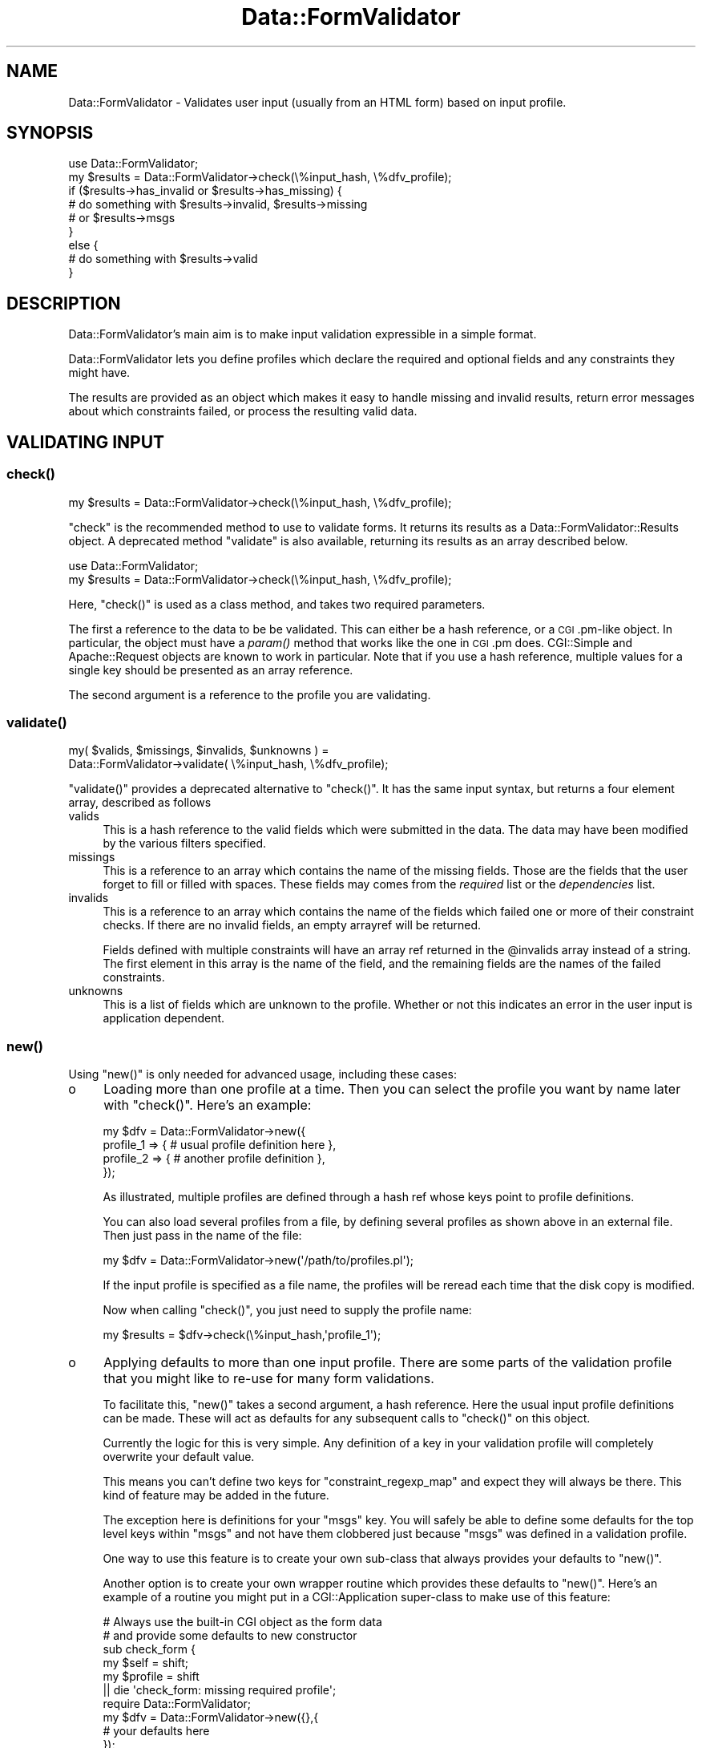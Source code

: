 .\" Automatically generated by Pod::Man 2.23 (Pod::Simple 3.14)
.\"
.\" Standard preamble:
.\" ========================================================================
.de Sp \" Vertical space (when we can't use .PP)
.if t .sp .5v
.if n .sp
..
.de Vb \" Begin verbatim text
.ft CW
.nf
.ne \\$1
..
.de Ve \" End verbatim text
.ft R
.fi
..
.\" Set up some character translations and predefined strings.  \*(-- will
.\" give an unbreakable dash, \*(PI will give pi, \*(L" will give a left
.\" double quote, and \*(R" will give a right double quote.  \*(C+ will
.\" give a nicer C++.  Capital omega is used to do unbreakable dashes and
.\" therefore won't be available.  \*(C` and \*(C' expand to `' in nroff,
.\" nothing in troff, for use with C<>.
.tr \(*W-
.ds C+ C\v'-.1v'\h'-1p'\s-2+\h'-1p'+\s0\v'.1v'\h'-1p'
.ie n \{\
.    ds -- \(*W-
.    ds PI pi
.    if (\n(.H=4u)&(1m=24u) .ds -- \(*W\h'-12u'\(*W\h'-12u'-\" diablo 10 pitch
.    if (\n(.H=4u)&(1m=20u) .ds -- \(*W\h'-12u'\(*W\h'-8u'-\"  diablo 12 pitch
.    ds L" ""
.    ds R" ""
.    ds C` ""
.    ds C' ""
'br\}
.el\{\
.    ds -- \|\(em\|
.    ds PI \(*p
.    ds L" ``
.    ds R" ''
'br\}
.\"
.\" Escape single quotes in literal strings from groff's Unicode transform.
.ie \n(.g .ds Aq \(aq
.el       .ds Aq '
.\"
.\" If the F register is turned on, we'll generate index entries on stderr for
.\" titles (.TH), headers (.SH), subsections (.SS), items (.Ip), and index
.\" entries marked with X<> in POD.  Of course, you'll have to process the
.\" output yourself in some meaningful fashion.
.ie \nF \{\
.    de IX
.    tm Index:\\$1\t\\n%\t"\\$2"
..
.    nr % 0
.    rr F
.\}
.el \{\
.    de IX
..
.\}
.\"
.\" Accent mark definitions (@(#)ms.acc 1.5 88/02/08 SMI; from UCB 4.2).
.\" Fear.  Run.  Save yourself.  No user-serviceable parts.
.    \" fudge factors for nroff and troff
.if n \{\
.    ds #H 0
.    ds #V .8m
.    ds #F .3m
.    ds #[ \f1
.    ds #] \fP
.\}
.if t \{\
.    ds #H ((1u-(\\\\n(.fu%2u))*.13m)
.    ds #V .6m
.    ds #F 0
.    ds #[ \&
.    ds #] \&
.\}
.    \" simple accents for nroff and troff
.if n \{\
.    ds ' \&
.    ds ` \&
.    ds ^ \&
.    ds , \&
.    ds ~ ~
.    ds /
.\}
.if t \{\
.    ds ' \\k:\h'-(\\n(.wu*8/10-\*(#H)'\'\h"|\\n:u"
.    ds ` \\k:\h'-(\\n(.wu*8/10-\*(#H)'\`\h'|\\n:u'
.    ds ^ \\k:\h'-(\\n(.wu*10/11-\*(#H)'^\h'|\\n:u'
.    ds , \\k:\h'-(\\n(.wu*8/10)',\h'|\\n:u'
.    ds ~ \\k:\h'-(\\n(.wu-\*(#H-.1m)'~\h'|\\n:u'
.    ds / \\k:\h'-(\\n(.wu*8/10-\*(#H)'\z\(sl\h'|\\n:u'
.\}
.    \" troff and (daisy-wheel) nroff accents
.ds : \\k:\h'-(\\n(.wu*8/10-\*(#H+.1m+\*(#F)'\v'-\*(#V'\z.\h'.2m+\*(#F'.\h'|\\n:u'\v'\*(#V'
.ds 8 \h'\*(#H'\(*b\h'-\*(#H'
.ds o \\k:\h'-(\\n(.wu+\w'\(de'u-\*(#H)/2u'\v'-.3n'\*(#[\z\(de\v'.3n'\h'|\\n:u'\*(#]
.ds d- \h'\*(#H'\(pd\h'-\w'~'u'\v'-.25m'\f2\(hy\fP\v'.25m'\h'-\*(#H'
.ds D- D\\k:\h'-\w'D'u'\v'-.11m'\z\(hy\v'.11m'\h'|\\n:u'
.ds th \*(#[\v'.3m'\s+1I\s-1\v'-.3m'\h'-(\w'I'u*2/3)'\s-1o\s+1\*(#]
.ds Th \*(#[\s+2I\s-2\h'-\w'I'u*3/5'\v'-.3m'o\v'.3m'\*(#]
.ds ae a\h'-(\w'a'u*4/10)'e
.ds Ae A\h'-(\w'A'u*4/10)'E
.    \" corrections for vroff
.if v .ds ~ \\k:\h'-(\\n(.wu*9/10-\*(#H)'\s-2\u~\d\s+2\h'|\\n:u'
.if v .ds ^ \\k:\h'-(\\n(.wu*10/11-\*(#H)'\v'-.4m'^\v'.4m'\h'|\\n:u'
.    \" for low resolution devices (crt and lpr)
.if \n(.H>23 .if \n(.V>19 \
\{\
.    ds : e
.    ds 8 ss
.    ds o a
.    ds d- d\h'-1'\(ga
.    ds D- D\h'-1'\(hy
.    ds th \o'bp'
.    ds Th \o'LP'
.    ds ae ae
.    ds Ae AE
.\}
.rm #[ #] #H #V #F C
.\" ========================================================================
.\"
.IX Title "Data::FormValidator 3"
.TH Data::FormValidator 3 "2012-02-08" "perl v5.12.4" "User Contributed Perl Documentation"
.\" For nroff, turn off justification.  Always turn off hyphenation; it makes
.\" way too many mistakes in technical documents.
.if n .ad l
.nh
.SH "NAME"
Data::FormValidator \- Validates user input (usually from an HTML form) based
on input profile.
.SH "SYNOPSIS"
.IX Header "SYNOPSIS"
.Vb 1
\& use Data::FormValidator;
\&
\& my $results = Data::FormValidator\->check(\e%input_hash, \e%dfv_profile);
\&
\& if ($results\->has_invalid or $results\->has_missing) {
\&     # do something with $results\->invalid, $results\->missing
\&     # or  $results\->msgs
\& }
\& else {
\&     # do something with $results\->valid
\& }
.Ve
.SH "DESCRIPTION"
.IX Header "DESCRIPTION"
Data::FormValidator's main aim is to make input validation expressible in a
simple format.
.PP
Data::FormValidator lets you define profiles which declare the
required and optional fields and any constraints they might have.
.PP
The results are provided as an object which makes it easy to handle
missing and invalid results, return error messages about which constraints
failed, or process the resulting valid data.
.SH "VALIDATING INPUT"
.IX Header "VALIDATING INPUT"
.SS "\fIcheck()\fP"
.IX Subsection "check()"
.Vb 1
\& my $results = Data::FormValidator\->check(\e%input_hash, \e%dfv_profile);
.Ve
.PP
\&\f(CW\*(C`check\*(C'\fR is the recommended method to use to validate forms. It returns its results as a
Data::FormValidator::Results object.  A
deprecated method \f(CW\*(C`validate\*(C'\fR is also available, returning its results as an
array described below.
.PP
.Vb 2
\& use Data::FormValidator;
\& my $results = Data::FormValidator\->check(\e%input_hash, \e%dfv_profile);
.Ve
.PP
Here, \f(CW\*(C`check()\*(C'\fR is used as a class method, and takes two required parameters.
.PP
The first a reference to the data to be be validated. This can either be a hash
reference, or a \s-1CGI\s0.pm\-like object. In particular, the object must have a \fIparam()\fR
method that works like the one in \s-1CGI\s0.pm does. CGI::Simple and Apache::Request
objects are known to work in particular. Note that if you use a hash reference,
multiple values for a single key should be presented as an array reference.
.PP
The second argument is a reference to the profile you are validating.
.SS "\fIvalidate()\fP"
.IX Subsection "validate()"
.Vb 2
\&    my( $valids, $missings, $invalids, $unknowns ) =
\&        Data::FormValidator\->validate( \e%input_hash, \e%dfv_profile);
.Ve
.PP
\&\f(CW\*(C`validate()\*(C'\fR provides a deprecated alternative to \f(CW\*(C`check()\*(C'\fR. It has the same input
syntax, but returns a four element array, described as follows
.IP "valids" 4
.IX Item "valids"
This is a hash reference to the valid fields which were submitted in
the data. The data may have been modified by the various filters specified.
.IP "missings" 4
.IX Item "missings"
This is a reference to an array which contains the name of the missing
fields. Those are the fields that the user forget to fill or filled
with spaces. These fields may comes from the \fIrequired\fR list or the
\&\fIdependencies\fR list.
.IP "invalids" 4
.IX Item "invalids"
This is a reference to an array which contains the name of the fields which
failed one or more of their constraint checks. If there are no invalid fields,
an empty arrayref will be returned.
.Sp
Fields defined with multiple constraints will have an array ref returned in the
\&\f(CW@invalids\fR array instead of a string. The first element in this array is the
name of the field, and the remaining fields are the names of the failed
constraints.
.IP "unknowns" 4
.IX Item "unknowns"
This is a list of fields which are unknown to the profile. Whether or
not this indicates an error in the user input is application
dependent.
.SS "\fInew()\fP"
.IX Subsection "new()"
Using \f(CW\*(C`new()\*(C'\fR is only needed for advanced usage, including these cases:
.IP "o" 4
.IX Item "o"
Loading more than one profile at a time. Then you can select the profile you
want by name later with \f(CW\*(C`check()\*(C'\fR. Here's an example:
.Sp
.Vb 4
\& my $dfv = Data::FormValidator\->new({
\&    profile_1 => { # usual profile definition here },
\&    profile_2 => { # another profile definition },
\& });
.Ve
.Sp
As illustrated, multiple profiles are defined through a hash ref whose keys point
to profile definitions.
.Sp
You can also load several profiles from a file, by defining several profiles as shown above
in an external file. Then just pass in the name of the file:
.Sp
.Vb 1
\& my $dfv = Data::FormValidator\->new(\*(Aq/path/to/profiles.pl\*(Aq);
.Ve
.Sp
If the input profile is specified as a file name, the profiles will be reread
each time that the disk copy is modified.
.Sp
Now when calling \f(CW\*(C`check()\*(C'\fR, you just need to supply the profile name:
.Sp
.Vb 1
\& my $results = $dfv\->check(\e%input_hash,\*(Aqprofile_1\*(Aq);
.Ve
.IP "o" 4
.IX Item "o"
Applying defaults to more than one input profile. There are some parts
of the validation profile that you might like to re-use for many form
validations.
.Sp
To facilitate this, \f(CW\*(C`new()\*(C'\fR takes a second argument, a hash reference. Here
the usual input profile definitions can be made. These will act as defaults for
any subsequent calls to \f(CW\*(C`check()\*(C'\fR on this object.
.Sp
Currently the logic for this is very simple. Any definition of a key in your
validation profile will completely overwrite your default value.
.Sp
This means you can't define two keys for \f(CW\*(C`constraint_regexp_map\*(C'\fR and expect
they will always be there. This kind of feature may be added in the future.
.Sp
The exception here is definitions for your \f(CW\*(C`msgs\*(C'\fR key. You will safely  be
able to define some defaults for the top level keys within \f(CW\*(C`msgs\*(C'\fR and not have
them clobbered just because \f(CW\*(C`msgs\*(C'\fR was defined in a validation profile.
.Sp
One way to use this feature is to create your own sub-class that always provides
your defaults to \f(CW\*(C`new()\*(C'\fR.
.Sp
Another option is to create your own wrapper routine which provides these defaults to
\&\f(CW\*(C`new()\*(C'\fR.  Here's an example of a routine you might put in a
CGI::Application super-class to make use of this feature:
.Sp
.Vb 6
\& # Always use the built\-in CGI object as the form data
\& # and provide some defaults to new constructor
\& sub check_form {
\&     my $self = shift;
\&     my $profile = shift
\&        || die \*(Aqcheck_form: missing required profile\*(Aq;
\&
\&     require Data::FormValidator;
\&     my $dfv = Data::FormValidator\->new({},{
\&        # your defaults here
\&     });
\&     return $dfv\->check($self\->query,$profile);
\& }
.Ve
.SH "INPUT PROFILE SPECIFICATION"
.IX Header "INPUT PROFILE SPECIFICATION"
An input profile is a hash reference containing one or more of the following
keys.
.PP
Here is a very simple input profile. Examples of more advanced options are
described below.
.PP
.Vb 1
\&    use Data::FormValidator::Constraints qw(:closures);
\&
\&    my $profile = {
\&        optional => [qw( company
\&                         fax
\&                         country )],
\&
\&        required => [qw( fullname
\&                         phone
\&                         email
\&                         address )],
\&
\&        constraint_methods => {
\&            email => email(),
\&        }
\&    };
.Ve
.PP
That defines some fields as optional, some as required, and defines that the
field named 'email' must pass the constraint named 'email'.
.PP
Here is a complete list of the keys available in the input profile, with
examples of each.
.SS "required"
.IX Subsection "required"
This is an array reference which contains the name of the fields which are
required. Any fields in this list which are not present or contain only
spaces will be reported as missing.
.SS "required_regexp"
.IX Subsection "required_regexp"
.Vb 1
\& required_regexp => qr/city|state|zipcode/,
.Ve
.PP
This is a regular expression used to specify additional field names for which values
will be required.
.SS "require_some"
.IX Subsection "require_some"
.Vb 4
\& require_some => {
\&    # require any two fields from this group
\&    city_or_state_or_zipcode => [ 2, qw/city state zipcode/ ],
\& }
.Ve
.PP
This is a reference to a hash which defines groups of fields where 1 or more
fields from the group should be required, but exactly which fields doesn't
matter. The keys in the hash are the group names.  These are returned as
\&\*(L"missing\*(R" unless the required number of fields from the group has been filled
in. The values in this hash are array references. The first element in this
array should be the number of fields in the group that is required. If the
first field in the array is not an a digit, a default of \*(L"1\*(R" will be used.
.SS "optional"
.IX Subsection "optional"
.Vb 1
\& optional => [qw/meat coffee chocolate/],
.Ve
.PP
This is an array reference which contains the name of optional fields.
These are fields which \s-1MAY\s0 be present and if they are, they will be
checked for valid input. Any fields not in optional or required list
will be reported as unknown.
.SS "optional_regexp"
.IX Subsection "optional_regexp"
.Vb 1
\& optional_regexp => qr/_province$/,
.Ve
.PP
This is a regular expression used to specify additional fields which are
optional. For example, if you wanted all fields names that begin with \fIuser_\fR
to be optional, you could use the regular expression, /^user_/
.SS "dependencies"
.IX Subsection "dependencies"
.Vb 1
\& dependencies   => {
\&
\&    # If cc_no is entered, make cc_type and cc_exp required
\&    "cc_no" => [ qw( cc_type cc_exp ) ],
\&
\&    # if pay_type eq \*(Aqcheck\*(Aq, require check_no
\&    "pay_type" => {
\&        check => [ qw( check_no ) ],
\&     }
\&
\&    # if cc_type is VISA or MASTERCARD require CVV
\&    "cc_type" => sub {
\&        my $dfv  = shift;
\&        my $type = shift;
\&
\&        return [ \*(Aqcc_cvv\*(Aq ] if ($type eq "VISA" || $type eq "MASTERCARD");
\&        return [ ];
\&    },
\& },
.Ve
.PP
This is for the case where an optional field has other requirements.  The
dependent fields can be specified with an array reference.
.PP
If the dependencies are specified with a hash reference then the additional
constraint is added that the optional field must equal a key for the
dependencies to be added.
.PP
If the dependencies are specified as a code reference then the code will be
executed to determine the dependent fields.  It is passed two parameters,
the object and the value of the field, and it should return an array reference
containing the list of dependent fields.
.PP
Any fields in the dependencies list that are missing when the target is present
will be reported as missing.
.SS "dependency_groups"
.IX Subsection "dependency_groups"
.Vb 4
\& dependency_groups  => {
\&     # if either field is filled in, they all become required
\&     password_group => [qw/password password_confirmation/],
\& }
.Ve
.PP
This is a hash reference which contains information about groups of
interdependent fields. The keys are arbitrary names that you create and
the values are references to arrays of the field names in each group.
.SS "defaults"
.IX Subsection "defaults"
.Vb 3
\& defaults => {
\&     country => "USA",
\& },
.Ve
.PP
This is a hash reference where keys are field names and
values are defaults to use if input for the field is missing.
.PP
The values can be code refs which will be used to calculate the
value if needed. These code refs will be passed in the DFV::Results
object as the only parameter.
.PP
The defaults are set shortly before the constraints are applied, and
will be returned with the other valid data.
.SS "defaults_regexp_map"
.IX Subsection "defaults_regexp_map"
.Vb 3
\&  defaults_regexp_map => {
\&      qr/^opt_/ => 1,
\&  },
.Ve
.PP
This is a hash reference that maps  regular expressions to default values to
use for matching optional or required fields.
.PP
It's useful if you have generated many checkbox fields with the similar names.
Since checkbox fields submit nothing at all when they are not checked, it's
useful to set defaults for them.
.PP
Note that it doesn't make sense to use a default for a field handled by
\&\f(CW\*(C`optional_regexp\*(C'\fR or \f(CW\*(C`required_regexp\*(C'\fR.  When the field is not submitted,
there is no way to know that it should be optional or required, and thus there's
no way to know that a default should be set for it.
.SS "filters"
.IX Subsection "filters"
.Vb 2
\& # trim leading and trailing whitespace on all fields
\& filters       => [\*(Aqtrim\*(Aq],
.Ve
.PP
This is a reference to an array of filters that will be applied to \s-1ALL\s0 optional
and required fields, \fBbefore\fR any constraints are applied.
.PP
This can be the name of a built-in filter
(trim,digit,etc) or an anonymous subroutine which should take one parameter,
the field value and return the (possibly) modified value.
.PP
Filters modify the data returned through the results object, so use them carefully.
.PP
See Data::FormValidator::Filters for details on the built-in filters.
.SS "field_filters"
.IX Subsection "field_filters"
.Vb 3
\& field_filters => {
\&     cc_no => [\*(Aqdigit\*(Aq],
\& },
.Ve
.PP
A hash ref with field names as keys. Values are array references of built-in
filters to apply (trim,digit,etc) or an anonymous subroutine which should take
one parameter, the field value and return the (possibly) modified value.
.PP
Filters are applied \fBbefore\fR any constraints are applied.
.PP
See Data::FormValidator::Filters for details on the built-in filters.
.SS "field_filter_regexp_map"
.IX Subsection "field_filter_regexp_map"
.Vb 4
\& field_filter_regexp_map => {
\&     # Upper\-case the first letter of all fields that end in "_name"
\&     qr/_name$/    => [\*(Aqucfirst\*(Aq],
\& },
.Ve
.PP
\&'field_filter_regexp_map' is used to apply filters to fields that match a
regular expression.  This is a hash reference where the keys are the regular
expressions to use and the values are references to arrays of filters which
will be applied to specific input fields. Just as with 'field_filters', you
can you use a built-in filter or use a coderef to supply your own.
.SS "constraint_methods"
.IX Subsection "constraint_methods"
.Vb 1
\& use Data::FormValidator::Constraints qw(:closures);
\&
\& constraint_methods => {
\&    cc_no      => cc_number({fields => [\*(Aqcc_type\*(Aq]}),
\&    cc_type    => cc_type(),
\&    cc_exp     => cc_exp(),
\&  },
.Ve
.PP
A hash ref which contains the constraints that will be used to check whether or
not the field contains valid data.
.PP
\&\fBNote:\fR To use the built-in constraints, they need to first be loaded into your
name space using the syntax above. (Unless you are using the old \f(CW\*(C`constraints\*(C'\fR key,
documented in \*(L"\s-1BACKWARDS\s0 \s-1COMPATIBILITY\s0\*(R").
.PP
The keys in this hash are field names. The values can be any of the following:
.IP "o" 4
.IX Item "o"
A named constraint.
.Sp
\&\fBExample\fR:
.Sp
.Vb 1
\& my_zipcode_field     => zip(),
.Ve
.Sp
See Data::FormValidator::Constraints for the details of which
built-in constraints that are available.
.IP "o" 4
.IX Item "o"
A perl regular expression
.Sp
\&\fBExample\fR:
.Sp
.Vb 1
\& my_zipcode_field   => qr/^\ed{5}$/, # match exactly 5 digits
.Ve
.Sp
If this field is named in \f(CW\*(C`untaint_constraint_fields\*(C'\fR or \f(CW\*(C`untaint_regexp_map\*(C'\fR,
or \f(CW\*(C`untaint_all_constraints\*(C'\fR is effective, be aware of the following: If you
write your own regular expressions and only match part of the string then
you'll only get part of the string in the valid hash. It is a good idea to
write you own constraints like /^regex$/. That way you match the whole string.
.IP "o" 4
.IX Item "o"
a subroutine reference, to supply custom code
.Sp
This will check the input and return true or false depending on the input's validity.
By default, the constraint function receives a Data::FormValidator::Results
object as its first argument, and the value to be validated as the second.  To
validate a field based on more inputs than just the field itself, see
\&\*(L"\s-1VALIDATING\s0 \s-1INPUT\s0 \s-1BASED\s0 \s-1ON\s0 \s-1MULTIPLE\s0 \s-1FIELDS\s0\*(R".
.Sp
\&\fBExamples\fR:
.Sp
.Vb 4
\& # Notice the use of \*(Aqpop\*(Aq\-\-
\& # the object is the first arg passed to the method
\& # while the value is the second, and last arg.
\& my_zipcode_field => sub { my $val = pop;  return $val =~ \*(Aq/^\ed{5}$/\*(Aq },
\&
\& # OR you can reference a subroutine, which should work like the one above
\& my_zipcode_field => \e&my_validation_routine,
\&
\& # An example of setting the constraint name.
\& my_zipcode_field => sub {
\&    my ($dfv, $val) = @_;
\&    $dfv\->set_current_constraint_name(\*(Aqmy_constraint_name\*(Aq);
\&    return $val =~ \*(Aq/^\ed{5}$/\*(Aq
\& },
.Ve
.IP "o" 4
.IX Item "o"
an array reference
.Sp
An array reference is used to apply multiple constraints to a single
field. Any of the above options are valid entries the array.
See \*(L"\s-1MULTIPLE\s0 \s-1CONSTRAINTS\s0\*(R" below.
.Sp
For more details see \*(L"\s-1VALIDATING\s0 \s-1INPUT\s0 \s-1BASED\s0 \s-1ON\s0 \s-1MULTIPLE\s0 \s-1FIELDS\s0\*(R".
.SS "constraint_method_regexp_map"
.IX Subsection "constraint_method_regexp_map"
.Vb 1
\& use Data::FormValidator::Constraints qw(:closures);
\&
\& # In your profile.
\& constraint_method_regexp_map => {
\&     # All fields that end in _postcode have the \*(Aqpostcode\*(Aq constraint applied.
\&     qr/_postcode$/    => postcode(),
\& },
.Ve
.PP
A hash ref where the keys are the regular expressions to
use and the values are the constraints to apply.
.PP
If one or more constraints have already been defined for a given field using
\&\f(CW\*(C`constraint_methods\*(C'\fR, \f(CW\*(C`constraint_method_regexp_map\*(C'\fR will add an additional
constraint for that field for each regular expression that matches.
.SS "untaint_all_constraints"
.IX Subsection "untaint_all_constraints"
.Vb 1
\& untaint_all_constraints => 1,
.Ve
.PP
If this field is set, all form data that passes a constraint will be untainted.
The untainted data will be returned in the valid hash.  Untainting is based on
the pattern match used by the constraint.  Note that some constraint routines
may not provide untainting.
.PP
See Writing your own constraint routines for more information.
.PP
This is overridden by \f(CW\*(C`untaint_constraint_fields\*(C'\fR and \f(CW\*(C`untaint_regexp_map\*(C'\fR.
.SS "untaint_constraint_fields"
.IX Subsection "untaint_constraint_fields"
.Vb 1
\& untaint_constraint_fields => [qw(zipcode state)],
.Ve
.PP
Specifies that one or more fields will be untainted if they pass their
constraint(s). This can be set to a single field name or an array reference of
field names. The untainted data will be returned in the valid hash.
.PP
This overrides the untaint_all_constraints flag.
.SS "untaint_regexp_map"
.IX Subsection "untaint_regexp_map"
.Vb 1
\& untaint_regexp_map => [qr/some_field_\ed/],
.Ve
.PP
Specifies that certain fields will be untainted if they pass their constraints
and match one of the regular expressions supplied. This can be set to a single
regex, or an array reference of regexes. The untainted data will be returned
in the valid hash.
.PP
The above example would untaint the fields named \f(CW\*(C`some_field_1\*(C'\fR, and \f(CW\*(C`some_field_2\*(C'\fR
but not \f(CW\*(C`some_field\*(C'\fR.
.PP
This overrides the untaint_all_constraints flag.
.SS "missing_optional_valid"
.IX Subsection "missing_optional_valid"
.Vb 1
\& missing_optional_valid => 1
.Ve
.PP
This can be set to a true value to cause optional fields with empty values to
be included in the valid hash. By default they are not included\*(-- this is the
historical behavior.
.PP
This is an important flag if you are using the contents of an \*(L"update\*(R" form to
update a record in a database. Without using the option, fields that have been
set back to \*(L"blank\*(R" may fail to get updated.
.SS "validator_packages"
.IX Subsection "validator_packages"
.Vb 2
\& # load all the constraints and filters from these modules
\& validator_packages => [qw(Data::FormValidator::Constraints::Upload)],
.Ve
.PP
This key is used to define other packages which contain constraint routines or
filters.  Set this key to a single package name, or an arrayref of several. All
of its constraint and filter routines  beginning with 'match_', 'valid_' and
\&'filter_' will be imported into Data::FormValidator.  This lets you reference
them in a constraint with just their name, just like built-in routines.  You
can even override the provided validators.
.PP
See Writing your own constraint routines
documentation for more information
.SS "msgs"
.IX Subsection "msgs"
This key is used to define parameters related to formatting error messages
returned to the user.
.PP
By default, invalid fields have the message \*(L"Invalid\*(R" associated with them
while missing fields have the message \*(L"Missing\*(R" associated with them.
.PP
In the simplest case, nothing needs to be defined here, and the default values
will be used.
.PP
The default formatting applied is designed for display in an \s-1XHTML\s0 web page.
That formatting is as followings:
.PP
.Vb 1
\&    <span style="color:red;font\-weight:bold" class="dfv_errors">* %s</span>
.Ve
.PP
The \f(CW%s\fR will be replaced with the message. The effect is that the message
will appear in bold red with an asterisk before it. This style can be overridden by simply
defining \*(L"dfv_errors\*(R" appropriately in a style sheet, or by providing a new format string.
.PP
Here's a more complex example that shows how to provide your own default message strings, as well
as providing custom messages per field, and handling multiple constraints:
.PP
.Vb 1
\& msgs => {
\&
\&     # set a custom error prefix, defaults to none
\&     prefix=> \*(Aqerror_\*(Aq,
\&
\&     # Set your own "Missing" message, defaults to "Missing"
\&     missing => \*(AqNot Here!\*(Aq,
\&
\&     # Default invalid message, default\*(Aqs to "Invalid"
\&     invalid => \*(AqProblematic!\*(Aq,
\&
\&     # message separator for multiple messages
\&     # Defaults to \*(Aq \*(Aq
\&     invalid_separator => \*(Aq <br /> \*(Aq,
\&
\&     # formatting string, default given above.
\&     format => \*(AqERROR: %s\*(Aq,
\&
\&     # Error messages, keyed by constraint name
\&     # Your constraints must be named to use this.
\&     constraints => {
\&                     \*(Aqdate_and_time\*(Aq => \*(AqNot a valid time format\*(Aq,
\&                     # ...
\&     },
\&
\&     # This token will be included in the hash if there are
\&     # any errors returned. This can be useful with templating
\&     # systems like HTML::Template
\&     # The \*(Aqprefix\*(Aq setting does not apply here.
\&     # defaults to undefined
\&     any_errors => \*(Aqsome_errors\*(Aq,
\& }
.Ve
.PP
The hash that's prepared can be retrieved through the \f(CW\*(C`msgs\*(C'\fR method
described in the Data::FormValidator::Results documentation.
.SS "msgs \- callback"
.IX Subsection "msgs - callback"
\&\fIThis is a new feature. While it expected to be forward-compatible, it hasn't
yet received the testing the rest of the \s-1API\s0 has.\fR
.PP
If the built-in message generation doesn't suit you, it is also possible to
provide your own by specifying a code reference:
.PP
.Vb 1
\& msgs  =>  \e&my_msgs_callback
.Ve
.PP
This will be called as a Data::FormValidator::Results method.  It may
receive as arguments an additional hash reference of control parameters,
corresponding to the key names usually used in the \f(CW\*(C`msgs\*(C'\fR area of the
profile. You can ignore this information if you'd like.
.PP
If you have an alternative error message handler you'd like to share, stick in
the \f(CW\*(C`Data::FormValidator::ErrMsgs\*(C'\fR name space and upload it to \s-1CPAN\s0.
.SS "debug"
.IX Subsection "debug"
This method is used to print details about what is going on to \s-1STDERR\s0.
.PP
Currently only level '1' is used. It provides information about which
fields matched constraint_regexp_map.
.SS "A shortcut for array refs"
.IX Subsection "A shortcut for array refs"
A number of parts of the input profile specification include array references
as their values.  In any of these places, you can simply use a string if you
only need to specify one value. For example, instead of
.PP
.Vb 1
\& filters => [ \*(Aqtrim\*(Aq ]
.Ve
.PP
you can simply say
.PP
.Vb 1
\& filters => \*(Aqtrim\*(Aq
.Ve
.SS "A note on regular expression formats"
.IX Subsection "A note on regular expression formats"
In addition to using the preferred method of defining regular expressions
using \f(CW\*(C`qr\*(C'\fR, a deprecated style of defining them as strings is also supported.
.PP
Preferred:
.PP
.Vb 1
\& qr/this is great/
.Ve
.PP
Deprecated, but supported
.PP
.Vb 1
\& \*(Aqm/this still works/\*(Aq
.Ve
.SH "VALIDATING INPUT BASED ON MULTIPLE FIELDS"
.IX Header "VALIDATING INPUT BASED ON MULTIPLE FIELDS"
You can pass more than one value into a constraint routine.  For that, the
value of the constraint should be a hash reference. If you are creating your
own routines, be sure to read the section labeled
\&\*(L"\s-1WRITING\s0 \s-1YOUR\s0 \s-1OWN\s0 \s-1CONSTRAINT\s0 \s-1ROUTINES\s0\*(R",
in the Data::FormValidator::Constraints documentation.  It describes
a newer and more flexible syntax.
.PP
Using the original syntax, one key should be named \f(CW\*(C`constraint\*(C'\fR and should
have a value set to the reference of the subroutine or the name of a built-in
validator.  Another required key is \f(CW\*(C`params\*(C'\fR. The value of the \f(CW\*(C`params\*(C'\fR key
is a reference to an array of the other elements to use in the validation. If
the element is a scalar, it is assumed to be a field name. The field is known
to Data::FormValidator, the value will be filtered through any defined filters
before it is passed in.  If the value is a reference, the reference is passed
directly to the routine.  Don't forget to include the name of the field to
check in that list, if you are using this syntax.
.PP
\&\fBExample\fR:
.PP
.Vb 4
\& cc_no  => {
\&     constraint  => "cc_number",
\&     params         => [ qw( cc_no cc_type ) ],
\& },
.Ve
.SH "MULTIPLE CONSTRAINTS"
.IX Header "MULTIPLE CONSTRAINTS"
Multiple constraints can be applied to a single field by defining the value of
the constraint to be an array reference. Each of the values in this array can
be any of the constraint types defined above.
.PP
When using multiple constraints it is important to return the name of the
constraint that failed so you can distinguish between them. To do that,
either use a named constraint, or use the hash ref method of defining a
constraint and include a \f(CW\*(C`name\*(C'\fR key with a value set to the name of your
constraint.  Here's an example:
.PP
.Vb 7
\& my_zipcode_field => [
\&     \*(Aqzip\*(Aq,
\&     {
\&       constraint =>  \*(Aq/^406/\*(Aq,
\&       name        =>  \*(Aqstarts_with_406\*(Aq,
\&     }
\& ],
.Ve
.PP
You can use an array reference with a single constraint in it if you just want
to have the name of your failed constraint returned in the above fashion.
.PP
Read about the \f(CW\*(C`validate()\*(C'\fR function above to see how multiple constraints
are returned differently with that method.
.SH "ADVANCED VALIDATION"
.IX Header "ADVANCED VALIDATION"
For even more advanced validation, you will likely want to read the
documentation for other modules in this distribution, linked below. Also keep
in mind that the  Data::FormValidator profile structure is just another data
structure. There is no reason why it needs to be defined statically. The
profile could also be built on the fly with custom Perl code.
.SH "BACKWARDS COMPATIBILITY"
.IX Header "BACKWARDS COMPATIBILITY"
.SS "\fIvalidate()\fP"
.IX Subsection "validate()"
.Vb 2
\&    my( $valids, $missings, $invalids, $unknowns ) =
\&        Data::FormValidator\->validate( \e%input_hash, \e%dfv_profile);
.Ve
.PP
\&\f(CW\*(C`validate()\*(C'\fR provides a deprecated alternative to \f(CW\*(C`check()\*(C'\fR. It has the same input
syntax, but returns a four element array, described as follows
.IP "valids" 4
.IX Item "valids"
This is a hash reference to the valid fields which were submitted in
the data. The data may have been modified by the various filters specified.
.IP "missings" 4
.IX Item "missings"
This is a reference to an array which contains the name of the missing
fields. Those are the fields that the user forget to fill or filled
with spaces. These fields may comes from the \fIrequired\fR list or the
\&\fIdependencies\fR list.
.IP "invalids" 4
.IX Item "invalids"
This is a reference to an array which contains the name of the fields
which failed one or more of their constraint checks.
.Sp
Fields defined with multiple constraints will have an array ref returned in the
\&\f(CW@invalids\fR array instead of a string. The first element in this array is the
name of the field, and the remaining fields are the names of the failed
constraints.
.IP "unknowns" 4
.IX Item "unknowns"
This is a list of fields which are unknown to the profile. Whether or
not this indicates an error in the user input is application
dependent.
.SS "constraints (profile key)"
.IX Subsection "constraints (profile key)"
This is a supported but deprecated profile key. Using \f(CW\*(C`constraint_methods\*(C'\fR is
recommended instead, which provides a simpler, more versatile interface.
.PP
.Vb 8
\& constraints => {
\&    cc_no      => {
\&        constraint  => "cc_number",
\&        params        => [ qw( cc_no cc_type ) ],
\&    },
\&    cc_type    => "cc_type",
\&    cc_exp    => "cc_exp",
\&  },
.Ve
.PP
A hash ref which contains the constraints that
will be used to check whether or not the field contains valid data.
.PP
The keys in this hash are field names. The values can be any of the following:
.IP "o" 4
.IX Item "o"
A named constraint.
.Sp
\&\fBExample\fR:
.Sp
.Vb 1
\& my_zipcode_field     => \*(Aqzip\*(Aq,
.Ve
.Sp
See Data::FormValidator::Constraints for the details of which
built-in constraints that are available.
.SS "hashref style of specifying constraints"
.IX Subsection "hashref style of specifying constraints"
Using a hash reference to specify a constraint is an older technique
used to name a constraint or supply multiple parameters.
.PP
Both of these interface issues are now better addressed with \f(CW\*(C`constraint_methods\*(C'\fR
and \f(CW\*(C`$self\-\e\*(C'\fRname_this('foo')>.
.PP
.Vb 5
\& # supply multiple parameters
\& cc_no  => {
\&     constraint  => "cc_number",
\&     params      => [ qw( cc_no cc_type ) ],
\& },
\&
\& # name a constraint, useful for returning error messages
\& last_name => {
\&     name => "ends_in_name",
\&     constraint => qr/_name$/,
\& },
.Ve
.PP
Using a hash reference for a constraint permits the passing of multiple
arguments. Required arguments are \f(CW\*(C`constraint\*(C'\fR or \f(CW\*(C`constraint_method\*(C'\fR.
Optional arguments are \f(CW\*(C`name\*(C'\fR and \f(CW\*(C`params\*(C'\fR.
.PP
A \f(CW\*(C`name\*(C'\fR on a constraints 'glues' the constraint to its error message
in the validator profile (refer \f(CW\*(C`msgs\*(C'\fR section below). If no \f(CW\*(C`name\*(C'\fR is
given then it will default to the value of \f(CW\*(C`constraint\*(C'\fR or
\&\f(CW\*(C`constraint_method\*(C'\fR \s-1IF\s0 they are \s-1NOT\s0 a \s-1CODE\s0 ref or a RegExp ref.
.PP
The \f(CW\*(C`params\*(C'\fR value is a reference to an array of the parameters to pass
to the constraint method.
If an element of the \f(CW\*(C`params\*(C'\fR list is a scalar, it is assumed to be naming
a key of the \f(CW%input_hash\fR and that value is passed to the routine.
If the parameter is a reference, then it is treated literally and passed
unchanged to the routine.
.PP
If you are using the older \f(CW\*(C`constraint\*(C'\fR over
the new \f(CW\*(C`constraint_method\*(C'\fR then don't forget to include the name of the
field to check in the \f(CW\*(C`params\*(C'\fR list. \f(CW\*(C`constraint_method\*(C'\fR provides access
to this value via the \f(CW\*(C`get_current_*\*(C'\fR methods
(refer Data::FormValidator::Constraints)
.PP
For more details see \*(L"\s-1VALIDATING\s0 \s-1INPUT\s0 \s-1BASED\s0 \s-1ON\s0 \s-1MULTIPLE\s0 \s-1FIELDS\s0\*(R".
.SS "constraint_regexp_map (profile key)"
.IX Subsection "constraint_regexp_map (profile key)"
This is a supported by deprecated profile key. Using
\&\f(CW\*(C`constraint_methods_regexp_map\*(C'\fR is recommended instead.
.PP
.Vb 4
\& constraint_regexp_map => {
\&     # All fields that end in _postcode have the \*(Aqpostcode\*(Aq constraint applied.
\&     qr/_postcode$/    => \*(Aqpostcode\*(Aq,
\& },
.Ve
.PP
A hash ref where the keys are the regular expressions to
use and the values are the constraints to apply.
.PP
If one or more constraints have already been defined for a given field using
\&\*(L"constraints\*(R", constraint_regexp_map will add an additional constraint for that
field for each regular expression that matches.
.SH "SEE ALSO"
.IX Header "SEE ALSO"
\&\fBOther modules in this distribution:\fR
.PP
Data::FormValidator::Constraints
.PP
Data::FormValidator::Constraints::Dates
.PP
Data::FormValidator::Constraints::Upload
.PP
Data::FormValidator::ConstraintsFactory
.PP
Data::FormValidator::Filters
.PP
Data::FormValidator::Results
.PP
\&\fBA sample application by the maintainer:\fR
.PP
Validating Web Forms with Perl, http://mark.stosberg.com/Tech/perl/form\-validation/ <http://mark.stosberg.com/Tech/perl/form-validation/>
.PP
\&\fBRelated modules:\fR
.PP
Data::FormValidator::Tutorial
.PP
Data::FormValidator::Util::HTML
.PP
CGI::Application::ValidateRM, a
CGI::Application & Data::FormValidator glue module
.PP
HTML::Template::Associate::FormValidator is designed
to make some kinds of integration with HTML::Template easier.
.PP
Params::Validate is useful for validating function parameters.
.PP
Regexp::Common,
Data::Types,
Data::Verify,
Email::Valid,
String::Checker,
CGI::ArgChecker,
CGI::FormMagick::Validator,
CGI::Validate
.PP
\&\fBDocument Translations:\fR
.PP
Japanese: <http://perldoc.jp/docs/modules/>
.PP
\&\fBDistributions which include Data::FormValidator\fR
.PP
FreeBSD includes a port named \fBp5\-Data\-FormValidator\fR
.PP
Debian GNU/Linux includes a port named \fBlibdata-formvalidator-perl\fR
.SH "CREDITS"
.IX Header "CREDITS"
Some of those input validation functions have been taken from MiniVend
by Michael J. Heins.
.PP
The credit card checksum validation was taken from contribution by Bruce
Albrecht to the MiniVend program.
.SH "BUGS"
.IX Header "BUGS"
Bug reports and patches are welcome. Reports which include a failing Test::More
style test are helpful will receive priority.
.PP
http://rt.cpan.org/NoAuth/Bugs.html?Dist=Data\-FormValidator <http://rt.cpan.org/NoAuth/Bugs.html?Dist=Data-FormValidator>
.SH "CONTRIBUTING"
.IX Header "CONTRIBUTING"
This project is managed using the darcs source control system (
http://www.darcs.net/ ). My darcs archive is here:
http://mark.stosberg.com/darcs_hive/dfv/
.PP
\&\fBSupport Mailing List\fR
.PP
If you have any questions, comments, or feature suggestions, post them to the
support mailing list!  To join the mailing list, visit
.PP
http://lists.sourceforge.net/lists/listinfo/cascade\-dataform <http://lists.sourceforge.net/lists/listinfo/cascade-dataform>
.PP
Messages about \s-1DFV\s0 sent directly to the maintainer may be redirected here.
.SH "AUTHOR"
.IX Header "AUTHOR"
Parts Copyright 2001\-2006 by Mark Stosberg <mark at summersault.com>, (Current Maintainer)
.PP
Copyright (c) 1999 Francis J. Lacoste and iNsu Innovations Inc.  All rights reserved.
(Original Author)
.PP
Parts Copyright 1996\-1999 by Michael J. Heins <mike@heins.net>
.PP
Parts Copyright 1996\-1999 by Bruce Albrecht  <bruce.albrecht@seag.fingerhut.com>
.SH "LICENSE"
.IX Header "LICENSE"
This program is free software; you can redistribute it and/or modify
it under the terms as perl itself.
